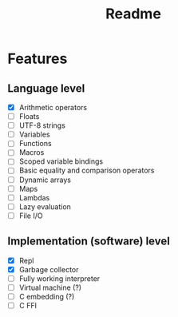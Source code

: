#+title: Readme

* Features
** Language level
- [X] Arithmetic operators
- [ ] Floats
- [ ] UTF-8 strings
- [ ] Variables
- [ ] Functions
- [ ] Macros
- [ ] Scoped variable bindings
- [ ] Basic equality and comparison operators
- [ ] Dynamic arrays
- [ ] Maps
- [ ] Lambdas
- [ ] Lazy evaluation
- [ ] File I/O

** Implementation (software) level
- [X] Repl
- [X] Garbage collector
- [-] Fully working interpreter
- [ ] Virtual machine (?)
- [ ] C embedding (?)
- [ ] C FFI
